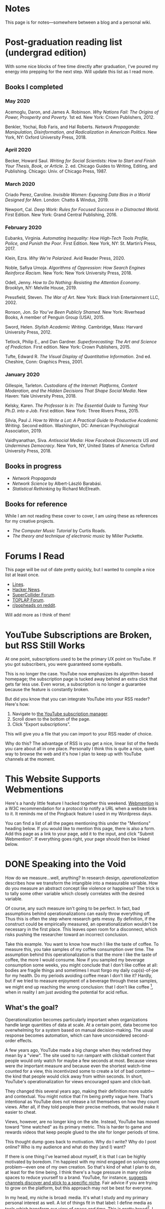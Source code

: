 # -*- eval: (org-hugo-auto-export-mode 1); -*-
#+hugo_base_dir: ../
#+hugo_section: notes
#+hugo_front_matter_format: yaml
#+STARTUP: logdone
#+PROPERTY: header-args:R :session *R* :exports both :colnames yes :eval never-export :results value

* Notes
	:PROPERTIES:
	:EXPORT_FILE_NAME: _index
	:END:
This page is for notes---somewhere between a blog and a personal wiki.
* Post-graduation reading list (undergrad edition)
	:PROPERTIES:
	:EXPORT_FILE_NAME: reading-undergrad
	:EXPORT_DATE: 2020-01-20
	:END:

With some nice blocks of free time directly after graduation, I've poured my energy into prepping for the next step. Will update this list as I read more.

** Books I completed
*** May 2020
Acemoglu, Daron, and James A. Robinson. /Why Nations Fail: The Origins of Power, Prosperity and Poverty/. 1st ed. New York: Crown Publishers, 2012.

Benkler, Yochai, Rob Faris, and Hal Roberts. /Network Propaganda: Manipulation, Disinformation, and Radicalization in American Politics/. New York, NY: Oxford University Press, 2018.
*** April 2020
Becker, Howard Saul. /Writing for Social Scientists: How to Start and Finish Your Thesis, Book, or Article/. 2. ed. Chicago Guides to Writing, Editing, and Publishing. Chicago: Univ. of Chicago Press, 1987.
*** March 2020
Criado Perez, Caroline. /Invisible Women: Exposing Data Bias in a World Designed for Men/. London: Chatto & Windus, 2019.

Newport, Cal. /Deep Work: Rules for Focused Success in a Distracted World/. First Edition. New York: Grand Central Publishing, 2016.
*** February 2020
Eubanks, Virginia. /Automating Inequality: How High-Tech Tools Profile, Police, and Punish the Poor/. First Edition. New York, NY: St. Martin’s Press, 2017.

Klein, Ezra. /Why We’re Polarized/. Avid Reader Press, 2020.

Noble, Safiya Umoja. /Algorithms of Oppression: How Search Engines Reinforce Racism/. New York: New York University Press, 2018.

Odell, Jenny. /How to Do Nothing: Resisting the Attention Economy/. Brooklyn, NY: Melville House, 2019.

Pressfield, Steven. /The War of Art/. New York: Black Irish Entertainment LLC, 2002.

Ronson, Jon. /So You’ve Been Publicly Shamed/. New York: Riverhead Books, A member of Penguin Group (USA), 2015.

Sword, Helen. /Stylish Academic Writing/. Cambridge, Mass: Harvard University Press, 2012.

Tetlock, Philip E., and Dan Gardner. /Superforecasting: The Art and Science of Prediction/. First edition. New York: Crown Publishers, 2015.

Tufte, Edward R. /The Visual Display of Quantitative Information/. 2nd ed. Cheshire, Conn: Graphics Press, 2001.
*** January 2020
Gillespie, Tarleton. /Custodians of the Internet: Platforms, Content Moderation, and the Hidden Decisions That Shape Social Media/. New Haven: Yale University Press, 2018.

Kelsky, Karen. /The Professor Is in: The Essential Guide to Turning Your Ph.D. into a Job/. First edition. New York: Three Rivers Press, 2015.

Silvia, Paul J. /How to Write a Lot: A Practical Guide to Productive Academic Writing/. Second edition. Washington, DC: American Psychological Association, 2019.

Vaidhyanathan, Siva. /Antisocial Media: How Facebook Disconnects US and Undermines Democracy/. New York, NY, United States of America: Oxford University Press, 2018.
** Books in progress
+ /Network Propaganda/
+ /Network Science/ by Albert-László Barabási.
+ /Statistical Rethinking/ by Richard McElreath.
** Books for reference

While I am not reading these cover to cover, I am using these as references for my creative projects.

+ /The Computer Music Tutorial/ by Curtis Roads.
+ /The theory and technique of electronic music/ by Miller Puckette.

* Forums I Read
	:PROPERTIES:
	:EXPORT_FILE_NAME: forums-i-read-2019
	:EXPORT_DATE: 2019-08-11
	:END:

This page will be out of date pretty quickly, but I wanted to compile a nice list at least once.

+ [[https://llllllll.co/][Lines]].
+ [[https://news.ycombinator.com/][Hacker News]].
+ [[https://scsynth.org/][SuperCollider Forum]].
+ [[https://forum.toplap.org/][TOPLAP Forum]].
+ [[https://www.reddit.com/r/popheads/][r/popheads on reddit]].

Will add more as I think of them!
* YouTube Subscriptions are Broken, but RSS Still Works
	:PROPERTIES:
	:EXPORT_FILE_NAME: youtube-subscriptions-rss
	:EXPORT_DATE: 2019-06-30
	:END:
At one point, subscriptions used to be the primary UX point on YouTube. If you got subscribers, you were guaranteed some eyeballs.

This is no longer the case. YouTube now emphasizes its algorithm-based homepage; the subscription page is tucked away behind an extra click that gets far less use. Even worse, a subscription is no longer a guarantee because the feature is constantly broken.

But did you know that you can integrate YouTube into your RSS reader? Here's how: 
1. Navigate to [[https://www.youtube.com/subscription_manager][the YouTube subscription manager]].
2. Scroll down to the bottom of the page.
3. Click "Export subscriptions".

This will give you a file that you can import to your RSS reader of choice.

Why do this? The advantage of RSS is you get a nice, linear list of the feeds you care about all in one place. Personally I think this is quite a nice, quiet way to browse the web and it's how I plan to keep up with YouTube channels at the moment.
* This Website Supports Webmentions
	:PROPERTIES:
	:EXPORT_FILE_NAME: support-webmentions
	:EXPORT_DATE: 2019-06-29
	:END:

Here's a handy little feature I hacked together this weekend. [[https://www.w3.org/TR/webmention/][Webmention]] is a W3C recommendation for a protocol to notify a URL when a website links to it. It reminds me of the Pingback feature I used in my Wordpress days.

You can find a list of all the pages mentioning this under the "Mentions" heading below. If you would like to mention this page, there is also a form. Add this page as a link to your page, add it to the input, and click "Submit Webmention". If everything goes right, your page should then be linked below.
* DONE Speaking into the Void
	CLOSED: [2019-07-12 Fri 15:13]
  :PROPERTIES:
  :EXPORT_FILE_NAME: speaking-into-the-void
  :END:
How do we measure...well, anything? In research design,
/operationalization/ describes how we transform the intangible into a
measurable variable. How do you measure an abstract concept like
violence or happiness? The trick is to tally some other variable
which closely correlates with the desired variable.

Of course, any such measure isn't going to be perfect. In fact, bad
assumptions behind operationalizations can easily throw everything
off. Thus this is often the step where research gets messy. By
definition, if the construct could be empirically measured, an
operationalization wouldn't be necessary in the first place. This
leaves open room for a disconnect, which risks pushing the researcher
toward an incorrect conclusion.

Take this example. You want to know how much I like the taste of
coffee. To measure this, you take samples of my coffee consumption
over time. The assumption behind this operationalization is that the
more I like the taste of coffee, the more I would consume. Now if you
sampled my beverage consumption some weeks, you might conclude that I
don't like coffee at all: bodies are fragile things and sometimes I
must forgo my daily cup(s)-of-joe for my health. Do my periods
avoiding coffee mean I don't like it? Hardly, but if we tried to
measure enjoyment of a beverage through these samples, we might end
up reaching the wrong conclusion: that I don't like
coffee [fn:enjoyment], when in reality I am just avoiding the
potential for acid reflux.
** What's the goal?
Operationalization becomes particularly important when organizations
handle large quantities of data at scale. At a certain point, data
become too overwhelming for a system based on manual
decision-making. The usual response becomes automation, which can
have unconsidered second-order effects.

A few years ago, YouTube made a big change when they redefined
they mean by a "view". The site used to run rampant with clickbait
content that people would only watch for maybe a few seconds at
most. Because views were /the/ important measure and because even the
shortest watch-time counted for a view, this incentivized some to
create a lot of bad content---the kind that people would click away
from within seconds. In short, YouTube's operationalization for views
encouraged spam and click-bait.

They changed this several years ago, making their definition more
subtle and contextual. You might notice that I'm being pretty vague
here. That's intentional as YouTube does not release a lot themselves
on how they count views. After all, if they told people their precise
methods, that would make it easier to cheat.

Views, however, are no longer king on the site. Instead, YouTube has
moved toward "time watched" as its primary metric. This is harder to
game and rewards videos that keep people glued to the site for longer
periods of time.

This thought dump goes back to motivation. Why do I write? Why do I
post online? Who is my audience and what do they (and I) want?

If there is one thing I've learned about myself, it is that I can be
highly motivated by boredom. I'm happiest with my mind engaged on
solving some problem---even one of my own creation. So that's kind of
what I plan to do, at least for the time being. I think there's a
huge pressure in many online spaces to reduce yourself to a brand.
YouTube, for instance, [[https://creatoracademy.youtube.com/page/lesson/niche][suggests channels discover and stick to a
specific niche]]. Fair advice if you are trying to grow on the
platform, but this approach may not be best for everyone.

In my head, my niche is broad: media. It's what I study and my
primary personal interest as well. A lot of things fit in that label:
I define media as tools which transform our view of space and time.
This is pretty broad[fn:innis]. I see the overlap, but it's less
clear if anyone else would. No matter.
** Who sets the goal?
It's easy to simply chase goals without realizing it. What is the
"goal" of a place like Facebook? I'd say it's to connect with people,
but in practice I mostly just lurk and occasionally like. In effect, I
follow Facebook's designed for consumption:
open the website, scroll infinitely, and occasionally interact with
some content so they can collect information on your interests.

I think it's important to be clear, honest, and intentional to ourselves about what we want out of a platform. Otherwise, we tend to drift toward the default behavior. And that behavior is rarely in our best interest.

[fn:enjoyment] You could make the counterargument here that enjoyment includes the entire experience of consumption. In this case, it would include the potential for acid reflux, which is enough to sour the entire experience. This is a fair point.

[fn:innis] And this is also clearly inspired by Harold Innis.
* Waiting for Upstream
  :PROPERTIES:
  :EXPORT_FILE_NAME: waiting-for-upstream
  :EXPORT_DATE: 2019-06-20
  :END:
This is a post about this website. It's also a small reflection on software development. Enjoy.

---

This website has always relied on JavaScript in some way. At the moment, very little runs on the site itself outside specialty pages, but JavaScript always been central to the build process. Gulp, grunt, just plain npm---I think I've tried all of them at some point.
But as of this note, JavaScript is no longer a part of the build process. Here is how I did it.

Software with a large community of contributors brings further advantages. I obviously was not the only person using JavaScript for my minification workflow. On the Hugo repository, the [[https://github.com/gohugoio/hugo/issues/1251]["Support for minification of generated HTML files"]] issue was first started in 2015, around the same time I switched to Hugo. It was implemented in 2018 after a pretty extensive discussion. I should emphasize that I played absolutely no part in this process. I had a need shared with some others and I got to completely ride free off of their upstream contributions to the software I use. Others also wrote up the documentation that alerted me to this feature in the first place.

This is why popular software brings several advantages beyond their feature set. With a dedicated community, you get expanded documentation and more spaces to find help without any additional effort on your part. Your unusual workflow or edge-cases are more likely to be shared with someone else.

Software should not be evaluated on popularity alone; however, I do think it should be a factor. After all, it would seem quite the waste to throw out the fruits of popular collaboration.
* TODO Software on Patreon

- https://www.patreon.com/evanyou
- 
* A Fast from Electron: Streaming Music through MPD
  :PROPERTIES:
  :EXPORT_FILE_NAME: electron-fast
  :EXPORT_DATE: 2019-06-13
  :END:
Enough has been written on Electron's shortfalls that I feel no need to add my own gripes. Generally, I try to avoid it as much as possible. I'm sure the Discord desktop client is nice, but it also works just fine in my web browser. Slack? Okay, but you're only allowed on the work computer!

Despite my hesitations, one Electron app has constantly followed me around for years: the unofficial Google Play Music desktop player. Before you ask, no, I don't use Spotify. I do think it's the better-designed service, but GPM has a good family plan though and it comes with YouTube Red, which is a nice bonus.

Because of this setup, I basically have had a Chromium browser open on my computer at all times just to play music. What's the point of having 20 GB of RAM if I'm not trying to minimize its use at all times?

Here's what I'm using now instead:
- [[https://github.com/gmusicproxy/gmusicproxy][gmusicproxy]]
- [[https://www.musicpd.org/][Music Player Daemon (MPD)]]
- [[https://github.com/MusicPlayerDaemon/mpdscribble][mpdscribble]]
- [[https://rybczak.net/ncmpcpp/][NCurses Music Player Client (Plus Plus)]]

The only real pain point in my workflow is searching for new albums which are not already in my playlists. I might write a simple program for that at some point.

Bonus: my scrobbles now cache if there is ever a connectivity issue.
* Principles for Creative Work
  :PROPERTIES:
  :EXPORT_FILE_NAME: creative-work-principles
  :EXPORT_DATE: 2019-06-06
  :END:

A lot of these ideas aren't original. In fact, many are borrowed from
processes in software development and team management I have learned
while a college student. I am writing them down here as a bit of a
self-reminder. This note isn't perfect, but....
** Perfection is a fantasy

Don't fall for it.

The idea of perfection comes the imagination: an unrealistic,
idealized version of ourselves with no basis in reality.  Most of the
time, "good enough" is good enough. The goal should never be
perfection.  Rather, ask what you are trying to convey? How do you
want people to feel? What do you want them to know? If you can say
you've put to form what you want the audience to experience, you have
succeeded.

Otherwise...

** Build quickly and fail cheaply.

I wrote this up as one principle because I think they are necessarily
linked to each other.  As a recovering perfectionist, I remain
astutely aware of failure. It's inevitable in nearly any project. The
best way to manage it is to incorporate it into the process. Create
opportunities to flesh out ideas and prototypes to avoid racking up
higher costs later on.

** Reduce workflow friction.

How much time are you actually working and how much time do you spend
on paperwork? This isn't to say documentation is useless.
Coordination and teamwork often are exactly the bottlenecks which need
to be eliminated.

** It's easiest after you start.

I did summer swim team for many years. In May and early June, getting
into the water was a real drudge. The air wasn't quite warm enough for
it to feel refreshing and the water hadn't warmed up enough from its
chilly tapwater origins. The thing is, you could spend forever building
everything up, waiting at the side of the pool. Trying to amp yourself
up. It gets you nowhere. The only way to get through it is to get started.
It sucks, but you get better at managing it.
* Cartograms of the 2018 U.S. House Vote
  :PROPERTIES:
  :EXPORT_FILE_NAME: 2018-house-cartograms
  :EXPORT_DATE: 2018-11-16
  :END:

The divide between urban and rural voters has become an [[https://www.washingtonpost.com/graphics/politics/2016-election/urban-rural-vote-swing/][increasingly
observable]] pattern in U.S. elections.  Many Democratic voters pack
into areas with higher population densities. Choropleth maps—where
regions are shaded by a variable—often hide this reality because
geographic area has little to do with the vote count.

Area cartograms can address this issue by distorting the geography
to match the population. Furthermore, cartograms on different
variables can present some insights. Below are three different
maps of the 2018 midterm U.S. House election results by populations:
total population, population of Democratic voters, and population of
GOP voters.

#+BEGIN_EXPORT html
<script src="//cdnjs.cloudflare.com/ajax/libs/d3/4.11.0/d3.min.js"></script>

<script src="https://unpkg.com/cartogram-chart@1.0.6/dist/cartogram-chart.min.js"></script>

<!-- htmlmin:ignore -->
<div id="world">
  <!-- This will contain the map.-->
</div>
<!-- htmlmin:ignore -->

<select name="pop">
  <option value="HC01_EST_VC01" selected="selected">Population</option>
  <option value="Dem.Votes">Democrats</option>
  <option value="GOP.Votes">Republicans</option>
</select>

<script>
var cart;
d3.json('/images/test.json', function (error, world) {
        if (error) throw error;
        const colorScale = d3.scaleOrdinal(["#F8766D", "#619CFF", "#CCCCCC"]);
        cart = Cartogram()
            .topoJson(world)
            .topoObjectName('states')
            .projection(d3.geoAlbers())
            .iterations(12)
            .value(function (obj) {
                return obj.properties["HC01_EST_VC01"] + 1000;
            })
            .color(({ properties: { Party } }) => colorScale(Party))
            .label(({ properties: p }) => `${p.STUSAB}${p.CD115FP} (${p.Party})`)
            .valFormatter(d3.format(".3s"))
            .width("100%")
            .height(500)
            (document.getElementById('world'));
});
document.addEventListener('DOMContentLoaded',function() {
    document.querySelector('select[name="pop"]').onchange=changeEventHandler;
},false);
function changeEventHandler(event) {
    if(event.target.value) {
        cart.value(function (obj) { return obj.properties[event.target.value] + 1000;});
    }
}
</script>
#+END_EXPORT


** How I Made This

I processed the data in R. The House results came from a spreadsheet
maintained by [[https://docs.google.com/spreadsheets/d/1WxDaxD5az6kdOjJncmGph37z0BPNhV1fNAH_g7IkpC0/htmlview?sle=true][David Wasserman & Ally Flinn of Cook Political Report.]] I
also used a table from the [[https://www2.census.gov/geo/docs/reference/state.txt][U.S. Census]] to map the [[https://www.census.gov/geo/maps-data/data/cbf/cbf_cds.html][Congressional
District shapefiles]] to the results.

#+BEGIN_SRC R :session :colnames yes :exports both
library(maps)

all_content = readLines("https://docs.google.com/spreadsheets/d/1WxDaxD5az6kdOjJncmGph37z0BPNhV1fNAH_g7IkpC0/gviz/tq?tqx=out:csv&sheet=Sheet1")
all_content = all_content[-2]
all_content = all_content[-2]
results <- read.csv(textConnection(all_content), header = TRUE, stringsAsFactors = FALSE)
results$CD.[is.na(results$CD.)]<-0
fips <- read.csv("https://www2.census.gov/geo/docs/reference/state.txt", sep="|")
results_fips <- merge(results, fips, by.x="State", by.y="STATE_NAME")
results_fips$GEOID <- sprintf("%02d%02d", results_fips$STATE, results_fips$CD.)
tail(results_fips[,c("State", "CD.", "Party", "GEOID")])
#+END_SRC

#+RESULTS:
| State     | CD. | Party | GEOID |
|-----------+-----+-------+-------|
| Wisconsin |   4 | D     |  5504 |
| Wisconsin |   5 | R     |  5505 |
| Wisconsin |   6 | R     |  5506 |
| Wisconsin |   7 | R     |  5507 |
| Wisconsin |   8 | R     |  5508 |
| Wyoming   |   0 | R     |  5600 |

To visualize this data, I need to use my trusty [[https://www.census.gov/geo/maps-data/data/cbf/cbf_cds.html][congressional shape
files]] from the U.S. Census Bureau.

#+BEGIN_SRC R :session :results silent :var shapefile="/home/carl/Downloads/cb_2017_us_cd115_20m.shp"
library(cartogram)
library(maptools)

shape <- sf::st_read(shapefile)
shape$STATEFP =  as.numeric(shape$STATEFP)
shape_data <- merge(shape, results_fips, by="GEOID")
shape_data <- shape_data[!is.na(shape_data$State) & shape_data$State != "Alaska" & shape_data$State != "Hawaii",]
shape_data$GOP.Votes <- as.numeric(gsub(",", "", shape_data$GOP.Votes))
shape_data$Dem.Votes <- as.numeric(gsub(",", "", shape_data$Dem.Votes))
#+END_SRC

Sorry, Alaska and Hawaii. Some things are easier without you.

Creating the cartogram ended up being the tricky part. I tried a few
different libraries, but ended up finding the most success with
[[https://github.com/dreamRs/topogRam][topogRam]]. The only issue I had was getting it to work with my website.
To do this, I ended up writing the JavaScript myself and loading it
from a pre-saved JSON file.

#+BEGIN_SRC R :session :results silent :var popfile="/home/carl/Downloads/ACS_17_1YR_S0101.csv"
library(topogram)
top <- topogram(shape=shape_data, value="Dem.Votes")
hpop <- read.csv(popfile)
hpop$GEOID <- sprintf("%04d", hpop$GEO.id2)
data <- merge(shape_data, hpop, by="GEOID")
d <- data[,c("STUSAB", "CD115FP", "Party", "HC01_EST_VC01", "Dem.Votes", "GOP.Votes")]
top2 <- topogram(shape=d, value="HC01_EST_VC01")
write(top2$x$shape, "images/test.json")
#+END_SRC

That is all there is to it. The end results look a bit strange
(and a bit like Russia according to some observers), but I think
they do a good job at showing where each respective party's voters
are located.
* DONE My 2018 in Music
  CLOSED: [2018-12-21 Fri 09:18]
  :PROPERTIES:
  :EXPORT_FILE_NAME: 2018-albums
  :EXPORT_DATE: 2018-12-09
  :END:

If your social media feed is anything like mine, you probably
see a lot of posts like this toward the end of the year.

#+CAPTION: Spotify promomotional image for "Spotify Wrapped 2018".
[[file:images/spotify_unwrapped_2018_promo.jpg]]

It can be fun to see what kind of music other people like and to share
your own music tastes. It's also a great advertisement campaign for
Spotify (see their nice logo in the top left of these graphics).

The only problem for me is that I'm not a Spotify user, so when I try
to open my #2018Wrapped data, I am greeted with a very nicely packaged
empty box. Fortunately, as I wrote about in my [[/notes/2017-albums-in-2018/][last post]], I log all
of my music streaming using a free, open-source service called
ListenBrainz. I am going to use that data to create my own end-of-year
music graphic similar to the ones posted by my friends who use Spotify.

*** The Data
I'm doing this project in R for a couple of reasons. First of all, I
kind of like R. Honestly this wasn't the case a few years ago. It has
tons of great stats tools, but a lot of things are very much designed
for statisticians. 

#+BEGIN_SRC R :session
print("starts")
#+END_SRC

#+RESULTS:
| x      |
|--------|
| starts |

#+BEGIN_SRC R :session :var lb="../datasets/music-data-2018.json" :results silent
library("jsonlite")
library("tidyverse")
library("xml2")
library("RCurl")
library("scales")
library("purrrlyr")
plays <- fromJSON(lb)
#+END_SRC

I'm only interested in my activity from 2018, so I will filter
my dataset down to only the entries with a timecode in 2018.

#+BEGIN_SRC R :session :colnames no
stamp <- as.numeric(as.POSIXct("2018-01-01", format="%Y-%m-%d"))
recentPlays <- plays[plays$timestamp >= stamp, ]
recentPlays <- as_tibble(recentPlays[c("artist_name", "track_name", "release_name", "timestamp")])
nrow(recentPlays)
#+END_SRC

#+RESULTS:
: 13226

That's a lot of music! How was that listening distributed over time? 

#+BEGIN_SRC R :session :exports both :results value file :var fname="images/2018_music_week_distribution_hist.png" :colnames no
  recentPlays$date <- as.Date(as.POSIXct(recentPlays$timestamp, origin="1970-01-01"))
  plot <- ggplot(recentPlays, aes(format(recentPlays$date, "%Y-%U"))) +
      geom_bar(stat = "count") +
      labs(x = "Week", title="Tracks streamed per week.") +
      theme(axis.text.x=element_text(angle = -90, hjust = 0),
            panel.border = element_blank(),
            legend.key = element_blank(),
            panel.background = element_blank(),
            plot.background = element_rect(fill = "transparent",colour = NA)
      )
  ggsave(file=fname, plot=plot, width=7, height=4, dpi=300, bg="transparent")
  fname
#+END_SRC

#+CAPTION: Tracks streamed per week.
#+RESULTS:
[[file:images/2018_music_week_distribution_hist.png]]
**** Top Artists
We can use this data to answer some pretty easy questions. For
example, who were my top artists in 2018?

#+BEGIN_SRC R :session :colnames yes
  top_artists <-recentPlays %>%
      count(artist_name, sort=T)
  top_artists %>% head()
#+END_SRC

#+RESULTS:
| artist_name             |   n |
|-------------------------+-----|
| Charli XCX              | 870 |
| Carly Rae Jepsen        | 427 |
| Ariana Grande           | 311 |
| Kacey Musgraves         | 277 |
| Marina And The Diamonds | 223 |
| Lady Gaga               | 215 |

[[https://pitchfork.com/reviews/albums/charli-xcx-pop-2/][Critically]] [[https://music.avclub.com/carly-rae-jepsen-lands-her-romantic-80s-pop-daydream-1798184677][acclaimed]] [[https://www.thelineofbestfit.com/reviews/albums/ariana-grande-sweetener-album-review][pop]] [[https://consequenceofsound.net/2018/03/album-review-kacey-musgraves-absolutely-shines-on-golden-hour/][perfection]] [[https://www.tinymixtapes.com/music-review/sophie-oil-every-pearls-un-insides][yes]]!

**** Top Songs

I can also do something similar to find my top tracks for the year.

#+BEGIN_SRC R
  recentPlays %>%
      count(artist_name, track_name, sort=T) %>%
      head(5)
#+END_SRC

#+RESULTS:
| artist_name | track_name                                                |  n |
|-------------+-----------------------------------------------------------+----|
| SOPHIE      | Immaterial                                                | 41 |
| Charli XCX  | No Angel                                                  | 40 |
| Charli XCX  | I Got It (feat. Brooke Candy, CupcakKe and Pabllo Vittar) | 36 |
| Charli XCX  | Focus                                                     | 34 |
| Charli XCX  | Lucky                                                     | 33 |

I listen to a /lot/ of Charli XCX, so this list doesn't really have a
lot of variety (though Charli is absolutely one of the most versatile
artists in pop today). Let's filter the results to only show one song
per artist.

#+BEGIN_SRC R :session :colnames yes
  top_songs <- recentPlays %>%
      group_by(artist_name, track_name) %>%
      count(sort=T) %>%
      ungroup() %>%
      distinct(artist_name, .keep_all=T) %>%
      head(5)
#+END_SRC

#+RESULTS:
| artist_name      | track_name    |  n |
|------------------+---------------+----|
| SOPHIE           | Immaterial    | 41 |
| Charli XCX       | No Angel      | 40 |
| Troye Sivan      | My My My!     | 32 |
| Kacey Musgraves  | High Horse    | 31 |
| Carly Rae Jepsen | Party For One | 26 |

**** Top Albums

ListenBrainz also logs the release name, so it's pretty easy
to compile a list of my top albums.

#+BEGIN_SRC R :session :results value
  topAlbums <- recentPlays %>%
      group_by(artist_name, release_name) %>%
      count(sort=T)
  topAlbums %>% head()
#+END_SRC

#+CAPTION: My most-streamed albums of 2018.
#+RESULTS:
| artist_name             | release_name     |   n |
|-------------------------+------------------+-----|
| Charli XCX              | Pop 2            | 296 |
| Kacey Musgraves         | Golden Hour      | 247 |
| Carly Rae Jepsen        | Emotion (Deluxe) | 191 |
| Marina And The Diamonds | Electra Heart    | 179 |
| Charli XCX              | Number 1 Angel   | 153 |
| Ariana Grande           | Dangerous Woman  | 144 |

Let's say I just want to know which albums from the last year
I streamed.

#+BEGIN_SRC R :session
  getAlbum <- function(row) {
      mburl <- sprintf(
          'https://beta.musicbrainz.org/ws/2/release/?query=artist:%s+release:%s+AND+status:official+AND+format:"Digital%%20Media"&inc=release-group&limit=1',
          curlEscape(row$artist_name),
          curlEscape(row$release_name)
      )
      print(mburl)
      Sys.sleep(0.25)
      groupData <- read_xml(mburl)
      xml_ns_strip(groupData)
      release <- xml_find_first(groupData, '//release[@ns2:score=100]')
      xml_ns_strip(release)
      # If it is empty
      if (class(release) == "xml_missing") {
          release <- xml_new_document() %>% xml_add_child("")
      }
      # Go with the earliest release date given.
      date <- xml_text(xml_find_first(release, "//date"))
      artistId <- xml_text(xml_find_first(release, "//artist/@id"))
      df <- data.frame(date, artistId, stringsAsFactors=FALSE)
      colnames(df) <- c("date", "artistId")
      return(df)
  }
#+END_SRC

#+BEGIN_SRC R :session :results silent
  recentAlbums <- topAlbums %>% filter(n > 25) %>% by_row(..f=getAlbum, .to=".out") %>% unnest()
#+END_SRC

#+BEGIN_SRC R
recentAlbums %>%
    filter(str_detect(date, "2018")) %>%
    select(artist_name, release_name, n, date) %>%
    filter(n > 75)
#+END_SRC

#+RESULTS:
| artist_name               | release_name                    |   n |       date |
|---------------------------+---------------------------------+-----+------------|
| Kacey Musgraves           | Golden Hour                     | 247 | 2018-03-30 |
| Clarence Clarity          | THINK: PEACE                    | 119 | 2018-10-04 |
| SOPHIE                    | OIL OF EVERY PEARL'S UN-INSIDES | 119 | 2018-06-15 |
| Amnesia Scanner           | Another Life                    | 118 | 2018-09-07 |
| Troye Sivan               | Bloom                           | 118 | 2018-05-02 |
| IDLES                     | Joy as an Act of Resistance.    | 103 | 2018-08-31 |
| Ariana Grande             | Sweetener                       |  98 | 2018-08-17 |
| A.A.L (Against All Logic) | 2012 - 2017                     |  90 | 2018-02-17 |
| Let's Eat Grandma         | I'm All Ears                    |  87 | 2018-06-29 |
| Beach House               | 7                               |  86 | 2018-05-11 |
| Mitski                    | Be the Cowboy                   |  86 | 2018-08-17 |
| Mid-Air Thief             | Crumbling 무너지기              |  78 | 2018-07-31 |

**** Minutes streamed
Initially I considered a brute-force approach to this problem;
however, it does not seem a good use of resources to get the
length for every single song. Instead I'll write a function
to grab lengths for songs...

#+BEGIN_SRC R
  getLengths <- function(row) {
 song_stripped <- trimws(sub("\\(.*\\)", "", row$track_name))
 mburl <- sprintf(
           'https://beta.musicbrainz.org/ws/2/recording/?query=artist:%s+AND+recording:%s&limit=2',
           curlEscape(row$artist_name),
           curlEscape(song_stripped)
 )
 # To comply with the rate limit.
 Sys.sleep(0.5)
 albumData <- read_xml(mburl)
 xml_ns_strip(albumData)
 length <- xml_integer(xml_find_first(albumData, "//length"))
 return(length)
   }
#+END_SRC

...and sample 250 of my streams. 

#+BEGIN_SRC R :results silent
set.seed(425368203)
len_sample <- recentPlays %>% sample_n(250) %>% by_row(..f=getLengths, .to="length") %>% unnest()
#+END_SRC

This gives me a reasonable mean length.

#+BEGIN_SRC R
mean_len <- len_sample %>% dplyr::summarize(Mean=mean(length, na.rm=T))
#+END_SRC

#+RESULTS:
|             Mean |
|------------------|
| 240542.148760331 |

#+BEGIN_SRC R :exports none
lens <- lengths[!is.na(lengths)]
ggplot() + aes(lens) + geom_histogram(binwidth=60000)
#+END_SRC

Which I can use to estimate the total for the population.

#+BEGIN_SRC R
mins <- nrow(recentPlays) * mean(as.numeric(mean_len)) / 60000
#+END_SRC

#+RESULTS:
|                x |
|------------------|
| 50698.9453704167 |

**** Top Genre
Observation: the top quartile of artists make up the vast
majority of my streams this year.

#+BEGIN_SRC R
  top_artist_ids <- recentAlbums %>%
      group_by(artistId) %>%
      filter(!is.na(artistId)) %>%
      summarize(Sum=sum(n)) %>%
      arrange(desc(Sum))
  top_artist_ids %>%
      summarize(sum(Sum))
#+END_SRC

#+RESULTS:
| sum(Sum) |
|----------|
|     6985 |


Conslution: This is a good time to use a sample again.

#+BEGIN_SRC R
  fetchGenres <- function(row) {
      mburl <- sprintf(
          "https://beta.musicbrainz.org/ws/2/artist/%s?inc=genres",
          row$artistId
      )
      print(mburl)
      Sys.sleep(0.25)
      groupData <- read_xml(mburl)
      xml_ns_strip(groupData)
      genres <- xml_text(xml_find_all(groupData, "//genre/name"))
      return(genres)
  }
#+END_SRC

#+BEGIN_SRC R :results silent
  top_artist_ids <- top_artist_ids %>%
      by_row(..f=fetchGenres, .to="Genres") %>%
      unnest()
#+END_SRC

#+BEGIN_SRC R
  topGenres <- top_artist_ids %>%
      group_by(Genres) %>%
      summarize(Sum=sum(Sum)) %>%
      arrange(desc(Sum))
  topGenres %>% head()
#+END_SRC

#+RESULTS:
| Genres     |  Sum |
|------------+------|
| pop        | 2535 |
| electropop | 1958 |
| dance-pop  | 1712 |
| electronic | 1411 |
| pop rock   | 1145 |
| synth-pop  |  741 |

** Creating the graphic

#+BEGIN_SRC R :session :exports both :results value file :var fname="images/2018wrapped.png" :colnames no
  library("ggpubr")
  library("png")
  library("raster")

  myTheme <- ttheme(colnames.style = colnames_style(color = "white",
                                                    fill = "#8cc257",
                                                    linewidth=0),
                    tbody.style = tbody_style(color = "white", linewidth=0,
                                              fill = "#8cc257"))

  bgTheme <- theme(
      plot.background =
          element_rect(fill = "#8cc257", color="#8cc257"),
      panel.border = element_blank(),
      )

  top_artist_names <- top_artists$artist_name %>%
      head()
  artistTable <- ggtexttable(top_artist_names, rows = NULL,
                             theme = myTheme, cols=c("Top Artists")) + bgTheme
  trackTable <- ggtexttable(top_songs$track_name, rows = NULL,
                            theme = myTheme, cols=c("Top Songs")) + bgTheme
  minutes <- as_ggplot(text_grob(
      paste("Minutes Listened",
            toString(round(mins)),
            "",
            "Top Genre",
            toString(topGenres[1,1]),
            sep="\n"),
      color="white")) + bgTheme
  img <- readPNG("images/albums.png")
  im_A <- ggplot() +
      background_image(img[1:250, 1:250, 1:3]) +
      theme(
          plot.margin = margin(t=.5, l=.5, r=.5, b=.5, unit = "cm"),
      ) + bgTheme
  p <- ggarrange(im_A, artistTable, minutes, trackTable, ncol=2, nrow=2) 
  ggsave(file=fname, plot=p, width=4.5, height=4.5, dpi=300)
  fname
#+END_SRC

#+RESULTS:
[[file:images/2018wrapped.png]]

* DONE Albums from 2017 I'm Still Listening to in 2018
  CLOSED: [2018-12-08 Sat 10:02]
  :PROPERTIES:
  :EXPORT_FILE_NAME: 2017-albums-in-2018
  :EXPORT_HUGO_CUSTOM_FRONT_MATTER: :image "albums.png"
  :END:

I listen to a /lot/ of music. While I will listen to some albums a
few times and move on, some stay with me. This post quantifies the
albums from 2017 that stayed in my life in 2018.

# more

Each December, I compile [[https://gist.github.com/CarlColglazier/913963cc7197fb7a024d736c96545439][a list]] of my favorite recent albums from the
past year. People really enjoy reading lists, so pretty much every
music publication also releases a end-of-year list around the same
time [fn:aoty].

As fun as it is to parse through yearly lists, liking an album is no
guarantee of future streams. Sometimes there are albums like Sufjan
Steven's /Carrie & Lowell/ which, although exceptional, are do not
exactly make the best background music for homework. Other times
I might really en joy an album on repeat for a period of time, but
I eventually move on the something else. I might get a nice feeling
of nostalgia looking back at the record and how I now associate it
with that time period, but there would be no way to replicate that
initial infatuation.

In the streaming era, my music library is sometimes a bit like a
midnight refrigerator run: there's always plenty inside, but at the
moment I might just be looking for something quick and easy. Thus this
list is probably best described as my musical comfort food. There are
the albums from 2017 I had on repeat in my head and in my ears
throughout 2018.

#+BEGIN_SRC R :session
  recentAlbums %>%
    filter(str_detect(date, "2017")) %>%
    select(artist_name, release_name, n) %>%
    head(19)
#+END_SRC

#+RESULTS:
| artist_name      | release_name         |   n |
|------------------+----------------------+-----|
| Charli XCX       | Pop 2                | 296 |
| Charli XCX       | Number 1 Angel       | 153 |
| GFOTY            | GFOTYBUCKS           | 144 |
| Lorde            | Melodrama            | 144 |
| Carly Rae Jepsen | EMOTION SIDE B       |  86 |
| Coma Cinema      | Loss Memory          |  85 |
| Rina Sawayama    | RINA                 |  85 |
| Paramore         | After Laughter       |  84 |
| Alex Cameron     | Forced Witness       |  77 |
| Baths            | Romaplasm            |  72 |
| Phoebe Bridgers  | Stranger in the Alps |  61 |
| Elliott Smith    | Either/Or            |  58 |
| Vince Staples    | Big Fish Theory      |  57 |
| BROCKHAMPTON     | SATURATION III       |  46 |
| Richard Dawson   | Peasant              |  41 |
| Sufjan Stevens   | Carrie & Lowell Live |  41 |
| King Krule       | The OOZ              |  37 |
| LCD Soundsystem  | american dream       |  37 |
| Arca             | Arca                 |  36 |
| Carly Rae Jepsen | EMOTION Side B       |  31 |

[fn:error]

** Method                                                          :noexport:
*** Learning about each track

Great, so this is everything from the year, but I want to limit the
results to just albums from 2017. Unfortunately ListenBrainz does not
include a lot of metadata. We need [[https://musicbrainz.org/][MusicBrainz]] to help with this.
It's a huge database with just about every song, recording, and
album imaginable. Plus it has an API, so it's ideal for getting
information about each track.


Let's see this function in action.

#+BEGIN_SRC R :session :colnames no
getAlbums("Charli XCX", "Vroom Vroom")
#+END_SRC

#+RESULTS:
: d4cc6eea-bf86-4c79-a5d9-2da07df19e0e

This result is exactly what we'd expect: it gives a unique string for
each release group in the MusicBrainz archive.

I'm going to take a shortcut here. I don't want to query every single
song I've ever heard. Since my end goal is to compile a list of albums
sorted by the number of songs played, it is safe to assume that albums
where I have only streamed two or three songs will not make that list.
To verify this, let's graph the distribution.

#+BEGIN_SRC R :session :exports both :results value file :var fname="images/playcounts.png" :colnames no
  library("plyr")
  playCounts <- count(recentPlays, c("artist_name", "track_name"))
  playCounts <- playCounts[order(playCounts$freq, decreasing=T), ]
  p <- ggplot(data=playCounts, aes(playCounts$freq)) + geom_histogram(binwidth=1) +
 scale_y_sqrt() +
 theme(panel.border = element_blank(),
             legend.key = element_blank(),
             panel.background = element_blank(),
             plot.background = element_rect(fill = "transparent",colour = NA))
  ggsave(file=fname, plot=p, width=7, height=4, dpi=300, bg="transparent")
  fname
#+END_SRC

#+RESULTS:
[[file:images/playcounts.png]]



As it turns out, I only listened to a majority of these songs only one
time. Taking out songs with fewer than three plays removes a bulk of
the songs from the log while likely keeping everything interesting.
Remember, I'm trying to end up with a list of albums. Since I
generally listen to complete albums, we can assume that each track on
any album which would make the list would have at least two plays.

#+BEGIN_SRC R :session 
mostFreqPlays <- playCounts[playCounts$freq > 2, ]
nrow(mostFreqPlays)
#+END_SRC

#+RESULTS:
|    x |
|------|
| 1156 |

# Note "Whole New World / Pretend World" is having an issue with that
# slash.  There may be other issues with fetching data as well. This
# means the rankings of albums and the exact counts should be taken
# with a grain of salt.

Now grab the release groups (albums) for each track from MusicBrainz.

#+BEGIN_SRC R :session :results silent
groups <- apply(mostFreqPlays, 1, function(x) getAlbums(x["artist_name"], x["track_name"]))
#+END_SRC

Get only the release groups with more than fifteen streams.

#+BEGIN_SRC R :session :colnames no
  library(tidyverse)

  mostFreqPlays$groups <- groups
  unnested <- mostFreqPlays %>%
      unnest(groups) %>%
      group_by(groups) %>%
      summarize(freq = sum(freq)) %>%
      arrange(desc(freq))
  nrow(unnested[unnested$freq > 15,])
#+END_SRC

#+RESULTS:
: 121

This yields 121 albums; however, we still don't know anything about
these releases. Thankfully MusicBrainz has this information as well.

#+BEGIN_SRC R :session :results silent
  fetchGroup <- function(mbid) {
      mburl <- sprintf(
          "https://beta.musicbrainz.org/ws/2/release-group/%s?inc=artist-credits",
          mbid
      )
      Sys.sleep(0.25)
      groupData <- read_xml(mburl)
      xml_ns_strip(groupData)
      title <- xml_text(xml_find_first(groupData, "/metadata/release-group/title"))
      date <- as.Date(xml_text(xml_find_first(groupData, "/metadata/release-group/first-release-date")), "%Y-%m-%d")
      artist <- xml_text(xml_find_first(groupData, "/metadata/release-group/artist-credit/name-credit/artist/name"))
      artistId <- xml_text(xml_find_first(groupData, "/metadata/release-group/artist-credit/name-credit/artist/@id"))
      #return(list("title" = title, "date" = date, "artist"=artist, "artistId"=artistId))
      df <- data.frame(title, date, artist, artistId)
      colnames(df) <- c("title", "date", "artist", "artistId")
      return(df)
  }
#+END_SRC

Fetch metadata for each release.

#+BEGIN_SRC R :session :results silent
  mostGroups <- unnested[unnested$freq > 15,]
  meta <- lapply(mostGroups$groups, fetchGroup)
  #as_tibble(do.call(rbind, meta))
  #
  mostGroups <- bind_cols(mostGroups, as_tibble(do.call(rbind, meta)))

  albums <- mostGroups[!is.na(mostGroups$date) & mostGroups$date >= as.Date('2017-01-01') & mostGroups$date < as.Date('2018-01-01'),]
  aTable <- albums[,c("title", "freq", "artist")]
#+END_SRC

We'll save this list for the rest of the post.

The last step I'll perform is creating the thumbnail collage
for this post.

#+BEGIN_SRC R :session :results silent
  library(magick)
  getArt <- function(group) {
      arturl <- sprintf(
          "https://coverartarchive.org/release-group/%s/front-250.jpg",
          group
      )
      return(arturl)
  }
  as <- aTable[order(aTable$freq, decreasing=T), ]
  r1 <- image_append(image_scale(image_read(getArt(rev(albums$groups)[1:4])), "250x250"))
  r2 <- image_append(image_scale(image_read(getArt(rev(albums$groups)[5:8])), "250x250"))
  r3 <- image_append(image_scale(image_read(getArt(rev(albums$groups)[c(9, 10, 12, 14)])), "250x250"))
  image_write(image_append(c(r1, r2, r3), stack=TRUE), "images/albums.png", format="png")
#+END_SRC

** The Albums

Now I'll say a few words about some of the albums on this list.

[[file:images/albums.png]]

*** Charli XCX - /Pop 2/

The prolific UK-based singer-songwriter has released a 
masterpiece. Featuring production from the likes of A.G. Cook
and SOPHIE, /Pop 2/ is a celebration of future-facing pop
music with catchy hooks and hyper-glossy production.

*** Lorde - /Melodrama/

I was completely blown away by this on my first listen.  Jack Antonoff
joined Lorde as executive producer and together they crafted a record
full of unexpected hooks and sleek arrangements. The fact that this
album is even being compared to Kate Bush's /Hounds of Love/ is a
testament to the songwriting chops of the young singer-songwriter.

*** Charli XCX - /Number 1 Angel/

Honestly I really wish that XCX3 got released last year as planned,
but these two mixtapes are possibly the greatest consolation prize
possible. PC Music-era Charli XCX just plain works. Perhaps the
most impressive accomplishment in these mixtapes is her ability
to feature so many other artists while at the same time not
being overshadowed in the slightest.

*** Rina Sawayama - /RINA/

I love the sound and aesthetic of pop music from the late 90's and
early 2000's. It's hard for me to describe, but there's just a level
of confidence to it that is difficult to reproduce. While Rina
Sawayama by no means tries to replicate the sound, she channels
it perfectly in this Clarence Clarity-produced EP.

*** Paramore - /After Laughter/

Does Hayley Williams have one of the best voices in today's music
industry? Yes. Does Paramore keep getting better and better over time?
Also yes.

*** Coma Cinema - /Loss Memory/

This was late release (early December) and it did not receive very
much attention from the music press. Nonetheless, I found it to be
a very enjoyable winter album with a raw yet removed approach to
its emotional subject matter.

*** Alex Cameron - /Forced Witness/

Heartland synthpop drenched in irony and social commentary. Cameron 
is simultaneously hilarious and thought-provoking.

*** Baths - /Romaplasm/

Bubbly production and chippy songwriting. It's a concept album.
I still don't quite get the concept, but that's okay.

*** Phoebe Bridgers - /Stranger in the Alps/

I didn't really get into this release until late this year.
Wow, there are some good songs in here! Another great winter
album with a lot of sad subjects, but also some intimate
and emotional arrangements.


[fn:aoty] AOTY publishes an aggregate of over a hundred end-of-year lists annually.
Read their 2017 list [[https://www.albumoftheyear.org/list/summary/2017/][here]].

[fn:error] Some albums which were remastered and released digitally in
2017 appear on this list.

* Using Org-mode and Babel with Hugo
  :PROPERTIES:
  :EXPORT_FILE_NAME: org-mode-babel-hugo
  :EXPORT_DATE: 2017-04-25
  :END:
I have been a consistent user of Org-mode for a couple of years. I
like it for a few reasons. It is very versatile; I can use it for
everything from class notes to papers to writing documentation. It
is very extendable; it can perform almost every operation I need
in a text program. Most importantly it saves time.

My main attraction to using Org-mode with Hugo is to pursue a
form of literate programming. [[http://orgmode.org/worg/org-contrib/babel/][Babel]] provides an excellent tool
for literate programming such that both the source code
and output can be included in the same document.

I use this technique frequently to dynamically generate adaptable
reports. I can write both the code and my write-up inside Org-mode
and any changes are automatically reflected in the next export.

For this reason, I was excited to hear that Hugo added support for
Org mode in [[https://github.com/spf13/hugo/releases/tag/v0.19][v0.19]]. The native go parser, [[https://github.com/chaseadamsio/goorgeous][goorgeous]], does not support
every part of the Org-mode syntax at the moment, but it is certainly
good enough to work with for now.

** Getting Started

Hugo can generate Org-mode files in the same way it creates markdown
files

#+BEGIN_SRC sh :results output :exports both :session
cd ../../
rm content/notes/post.org
hugo new notes/post.org
#+END_SRC

#+RESULTS:
: /home/carl/programs/web/carlcolglazier.com/content/notes/post.org created


The contents of the file will look like the following:

#+BEGIN_SRC yaml
---
date: 2017-04-25T14:47:30-04:00
draft: true
title: post
---
#+END_SRC

This front matter is formatted using YAML. Currently Org-mode is not
supported as a ~metaDataFormat~, so we will not be able to have hugo
create an Org-mode header by defualt; however, everything still works
if we create the header manually.

** Examples

First I created a simple "Hello, World" program written in C inside
an Org-mode source block.

#+HEADER: :exports both :results output :cache yes
#+BEGIN_SRC C 
  #include <stdlib.h>
  #include <stdio.h>

  int main() {
    printf("Hello, World!\n");
    return 0;
  }
#+END_SRC

#+RESULTS[89f50bc6df96e44b1fd5800817c76a086b3c7a87]:
: Hello, World!

I then ran the program in Babel, producing the above result.
* Plotting the 2018 U.S. House Midterm Results in Python with Cartopy
  :PROPERTIES:
  :EXPORT_FILE_NAME: plotting-2018-house-midterms-cartopy
  :EXPORT_DATE: 2018-11-10
  :EXPORT_HUGO_CUSTOM_FRONT_MATTER: :image "116th-congress.png"
  :END:

On Tuesday, the United States elected its representatives for the next
session of House of Representatives.  Some of the races are still too
close to call, but that doesn't mean it's too early to start plotting!

I decided to give the map a go since I haven't seen many examples
of how to create election maps in Python. I used pandas,
matplotlib, and Cartopy for everything from downloading the data
to creating the map.

#+BEGIN_SRC python :session :results silent
import pandas as pd
import numpy as np
import matplotlib.pyplot as plt
import matplotlib.gridspec as gridspec
import cartopy.crs as ccrs
from cartopy.io import shapereader
from cartopy.feature import ShapelyFeature
#+END_SRC

I pulled the House results from a spreadsheet maintained by [[https://docs.google.com/spreadsheets/d/1WxDaxD5az6kdOjJncmGph37z0BPNhV1fNAH_g7IkpC0/htmlview?sle=true][David
Wasserman & Ally Flinn of Cook Political Report.]] I then used a table
from the [[https://www2.census.gov/geo/docs/reference/state.txt][U.S. Census]] to map the [[https://www.census.gov/geo/maps-data/data/cbf/cbf_cds.html][Congressional District shapefiles]] to
the results.

#+BEGIN_SRC python :session :results silent
  # Download election results data.
  house = pd.read_csv(
      "https://docs.google.com/spreadsheets/d/1WxDaxD5az6kdOjJncmGph37z0BPNhV1fNAH_g7IkpC0/gviz/tq?tqx=out:csv&sheet=Sheet1",
      skiprows=[1,2],
      dtype='S'
  )
  # Download table mapping state names to FIPS state codes.
  fips = pd.read_csv(
      "https://www2.census.gov/geo/docs/reference/state.txt",
      sep='|',
      dtype='S'
  )
  fips_dict = fips.set_index('STATE_NAME').to_dict('index')
  house["FIPS"] = [fips_dict[x]["STATE"] for x in house["State"]]
#+END_SRC

To ensure consistent results I can test, I created a small function to
map the winning party to the Federal Information Processing Standards
(FIPS) state codes and district numbers.

#+BEGIN_SRC python :session :results silent
  def winner(fips, dist):
      try:
          if dist != "00":
              dist = str(int(dist))
          else:
              return house[(house["FIPS"] == fips)]["Party"].values[0]
          return house[(house["FIPS"] == fips) & (house["CD#"] == dist)]["Party"].values[0]
      except:
          return None
#+END_SRC

With all the pieces in place, I created the map.

#+BEGIN_SRC python :session :var filename="images/116th-congress.png" shapes="/home/carl/Downloads/cb_2017_us_cd115_20m" :results file :exports both
  reader = shapereader.Reader(shapes)
  shapes = [ShapelyFeature(x, ccrs.PlateCarree()) for x in reader.geometries()]
  recs = list(reader.records())
  fig, ax = plt.subplots(figsize=(20, 15))
  projection = ccrs.AlbersEqualArea(central_longitude=-100)
  ax = plt.subplot(111)
  ax.set_visible(False)
  # Continental United States
  ax1 = fig.add_axes([-.05, -.05, 1.2, 1.2], projection=projection)
  ax1.set_extent([-125, -66.5, 20, 50])
  # Hawaii
  axhi = fig.add_axes([0.25, .1, 0.15, 0.15], projection=projection)
  axhi.set_extent([-155, -165, 20, 15])
  # Alaska
  axak = fig.add_axes([0.1, 0.1, 0.2, 0.2], projection=projection)
  axak.set_extent([-185, -130, 70, 50])
  # Get rid of anything extra: boxes, backgrounds, etc.
  plt.box(False)
  for subplot in [ax1, axak, axhi]:
      subplot.background_patch.set_visible(False)
      subplot.outline_patch.set_visible(False)

  fig.patch.set_visible(False)
  plt.axis('off')
  # Draw the shapes  
  for i, shape in enumerate(shapes):
      win = winner(recs[i].attributes["STATEFP"], recs[i].attributes["CD115FP"])
      if win is "R":
          color = "#F8766D"
      elif win is "D":
          color = "#619CFF"
      else:
          color = "#CCCCCC"
      if recs[i].attributes["STATEFP"] == '02':
          a = axak
      elif recs[i].attributes["STATEFP"] == '15':
          a = axhi
      else:
          a = ax1
      a.add_feature(shape, color=color, linewidth=.25, edgecolor='w')

  plt.savefig(filename)
  plt.clf()
  filename
#+END_SRC

#+CAPTION: The final graphic.
#+RESULTS:
[[file:images/116th-congress.png]]

Maps like these are a bit deceptive because the area maps to land
area, not population. I probably wouldn't use this graphic to
represent the election results, but it was still a fun activity and
shows how to get started with mainstream Python graphic tools.

-----

I updated this post to show the results as of December 5, 2018.
* 2015 Goals
	:PROPERTIES:
	:EXPORT_FILE_NAME: goals
	:EXPORT_DATE: 2015-11-01
	:END:
The following page contains information regarding some of the aspirations which
I am working to attain.
** Long-term
*Studies* - As an undergraduate student at North Carolina State
University, I am reading in the fields of computer science and
communication. Since both of these studies tend to go in depth on
their own specifics, I am also augmenting these studies with a
personal investment in the classical liberal arts.

*Literature* - I am very slowly making a dent in the world's
extensive body of literature. Let me know if there is a great work I
have yet to read!


*Listening* - Just as with my immersion into literature, I am taking a
breadth-based approach to my music listening. I listen to an average
of five to ten new albums a week from a variety of genres and
traditions.

*Music* - Of course, I do not spend all of my time simply absorbing
the works of others; I also enjoy creating new things in response to
what I see around me.  Perhaps my favorite creative outlet is music. I
am a classically trained pianist and have recently begun to work on
learning the mandolin as well.

*Productivity* - Speaking of time, I have come to realize that I have
a plethora of interests and only so much time with which to pursue
them. As such, I take a number of measures in order to try to increase
my productivity as much as possible. I have written about some of
these techniques on this page and in other places on this website.

#+BEGIN_QUOTE
*There is a tide in the affairs of men.*

*Which, taken at the flood, leads on to fortune;*

*Omitted, all the voyage of their life*

*Is bound in shallows and in miseries.*

---Brutus, *Julius Caesar* Act 4, Scene 3
#+END_QUOTE

** Daily
Habits make up a large basis of who we are. As a consequence, I use
daily habits extensively in order to keep up with my long-term goals
over time.

*Flashcards* - Using an open-source spaced repetition software called
Anki, I spend about a half-hour a day improving on a vast variety of
knowledge in subjects such as literature, art history, classical
music, language, and just about anything else I deem worth
memorizing. I have also begun to use Anki as an aid in my studies,
creating flash cards for practice problems and other class
knowledge. This has the distinct advantage of allowing the computer to
determine when I need to review a subject, making brushing up for
exams later in the semester much more manageable. I would recommend
Anki or a similar spaced repetition software to anyone who would
attempt to improve their knowledge and memory.


*Calendar/To-do Lists* - Without my calendar and to-do lists, I would
have no ability to keep up with all of the tasks I must complete
throughout the day. I currently use Google Calendar in combination
with Google Tasks to keep track of everything I have to do at a given
time or day.
* An Ode to the Humble Pen
	:PROPERTIES:
	:EXPORT_FILE_NAME: an-ode-to-the-humble-pen
	:EXPORT_DATE: 2015-12-07
	:END:
/After Wendell Berry/

Ever since this summer, I have made it a personal project of mine to
improve my cursive shorthand, a skill which is seemingly diminishing
in Western society.  After going through two disposable pens in half
as many months this semester, I eventually decided to succumb to a
year-long interest and become the overzealous owner of a fountain pen.

To contrast with my previous post on how much I am relying on
computers in my studies, I would like to spend this next post praising
the humble pen:

1. It is quite challenging to be distracted by one's own notes.
2. The pen can handle just about any layout imaginable; no special
   software necessary!
3. Writing in a pen forces you to only transcribe what is important,
   possibly leading to better notes.
* My Goals for the Fall Semester (2018)
	:PROPERTIES:
	:EXPORT_FILE_NAME: goals-fall-2018
	:EXPORT_DATE: 2018-08-13
	:END:
This fall semester, I want to...

Be a *good student* not just by doing the readings, but also by
investing in the topics. Set myself up for success by allocating
enough time to do things well. Remember what is important. Focus on
the 20% that gets me 80% of the evaluation and move
on[fn:pareto]. Keep in mind that learning is more important than
grades.

Prepare for *the future*. Work on research and side projects to
refine and demonstrate my skills. Read books. Study for the GRE. Take
on challenges. Consciously develop life skills.

*Prioritize health*. Keep a consistent sleep schedule. Set exercise
goals and work toward them. Take regular breaks. Reach out.

*Focus on habits*. Use systems that work like flashcards. Emphasize
the long-term over the short-term. Maintain things that matter. Give
space and grace to slip up.

*Be authentic* with humility. Know my limits. Allow vulnerability.
Treat others unreasonably well.

[fn:pareto]: See the [[https://en.wikipedia.org/wiki/Pareto_principle][Pareto principle]].
* An Ode to Homework in a Digital Age
	:PROPERTIES:
	:EXPORT_FILE_NAME: homework_in_a_digital_age
	:EXPORT_DATE: 2015-11-30
	:END:
I am writing this post at an average speed of thirty-five miles an
hour.  I am on the bus, heading home from another busy day on
campus. I usually use this time to catch up on class reading, but
today I will use this time to catch up on class writing.

The further I get into this semester, the more amazed I am at how much
my university experience differs from that of my parents; I use
technology in just about every area of my studies. Only one of classes
that I am taking this semester has a physical textbook (this class
ironically being an introductory computer science class). Furthermore,
many of my classes use online services such as Moodle or WebAssign to
manage homework and assignments. While I am by no means receiving an
online education, I double that this experience would be possible
without the aid of the Internet.

It may be easy to complain that automatic software like WebAssign or
Moodle has flaws, but overall, I have found computer-aided grading to
be a valuable tool for learning. Having my mathematics homework in
WebAssign, for example, allows me to receive instant feedback on
homework problems before I complete the entire worksheet, something
which simply would not be possible with a human grader. I have come to
really appreciate this feedback since it is so much easier to practice
problems when you are able to easily find out if you are completely
off-course.

So I am taking these last few minutes on the bus to give thanks to
technological homework. Where would we be without you?
* Resources for Using REAPER on Linux
	:PROPERTIES:
	:EXPORT_FILE_NAME: linux-reaper-resources
	:EXPORT_DATE: 2019-03-14
	:END:
I have been a REAPER user for years and lately I've been using
the unofficial Linux release.

** Getting Started
Here are a few links to get started:

- https://wiki.cockos.com/wiki/index.php/REAPER_for_Linux
- https://bcacciaaudio.com/2018/10/16/reaper-using-linux-native-vsts/
- https://distrho.sourceforge.io/

** Running LV2 and LADSPA Plugins
The best way I have found to integrate these Linux-native formats into
my workflow has been to use [[http://kxstudio.linuxaudio.org/Applications:Carla][Carla]]. It's a program that hosts other
plugins and can be imported as a VST or VSTi (important because REAPER
does not directly support LV2 and LADSPA plugins).
* Mapping MIDI Channels to Multiple Instruments in SuperCollider
	:PROPERTIES:
	:EXPORT_FILE_NAME: midi-channels-multiple-instruments-supercollider
	:EXPORT_HUGO_ALIASES: acoustics/midi-channels-multiple-instruments-supercollider
	:EXPORT_DATE: 2017-09-23
	:END:
Being able to [[/notes/midi-instrument-control-supercollider/][control a polyphonic instrument in MIDI]] is
good, but being able to control multiple instruments is even
better. SuperCollider offers a lot of flexibility when it comes to
timbre. For my personal workflow, I like to try out a lot of different
sounds to see what best in the mix. Thus when thinking about how I
want to use the MIDI controller in connection with SuperCollider, it
makes sense to me to be able to switch between instruments fluidly.
** Finding some sounds
If you do not want to start from scratch, there are a number of excellent
resources for finding SuperCollider =SynthDef=s:

+ [[http://github.com/][GitHub]] is a service that hosts millions of software projects created
  and maintained by developers around the world. The source code for
  [[https://github.com/supercollider/supercollider][SuperCollider]] itself is hosted on GitHub in addition to [[https://github.com/search?utf8=%E2%9C%93&q=language%3ASuperCollider&type=Repositories&ref=advsearch&l=SuperCollider&l=][hundreds of
  other projects]] written in the SuperCollider language.
+ [[http://sccode.org/][SuperCollider Code]] is a community-driven website which allows users
  to post snippets of their SuperCollider code. These snippets use
  tagging, which makes it easy to search for specific timbres.  The
  website also hosts the [[http://doc.sccode.org/][SuperCollider documentation]].
+ [[https://patchstorage.com/platform/supercollider/][patchstorage]] has a few SuperCollider patches, but seems to have
  rather limited activity currently.
  
To start, I copied a few =SynthDefs=:

+ The first channel is for the simple sine wave =SynthDef=.
+ I attached the second channel to a [[http://sccode.org/1-51p][piano]] =SynthDef= which uses
  =MdaPiano=, a generator provided by [[https://github.com/supercollider/sc3-plugins][=sc3-plugins=]].
+ The third channel provides an Electric Piano timber found on
  [[http://sccode.org/1-522][sccode.org]].
+ The fourth channel is used for an [[https://github.com/patrickmcminn/beatles/blob/2f6119165f51f8d3f885aca22b332133d010d234/source/system/SynthDefs/Synth%20SynthDefs/additive.scd][organ instrument]] meant to emulate
  a classic Hammond organ.
  
I considered these sounds to be a good starting point for emulating
many classic keyboard instruments.
** Switching instruments
To allow these different timbres to be selected, I made a few changes
to the function defined in the [[https://carlcolglazier.com/notes/starting-supercollider/][previous post]]. First, I created a second array with sixteen elements to hold
the names of the different `SynthDef`s.

#+BEGIN_SRC sc
// https://gist.github.com/umbrellaprocess/973d2aa16e95bf329ee2
var keys, instruments;
keys = Array.newClear(128);

instruments = Array.newClear(16);
instruments.put(0, \sinpk);
instruments.put(1, \piano);
instruments.put(2, \rhodey_sc);
instruments.put(3, \hammond);
#+END_SRC

I then modified the =NoteOn= function such that the correct instrument
is selected based on its position in the `instruments` array.

#+BEGIN_SRC sc
~noteOnFunc = {arg val, num, chan, src;
	var node;
	node = keys.at(num);
	if (node.notNil, {
		node.release;
		keys.put(num, nil);
	});
	node = Synth(instruments.at(chan), [\freq, num.midicps, \vel, val]);
	[num, chan].postln;
	keys.put(num, node);
};
#+END_SRC


Now I could select the appropriate instrument by simply changing the MIDI
channel on my controller.
** A quick demo
Putting it all together, I created a simple track to demonstrate these
different timbers (accompanied with some mandolin):

<audio src="/audio/sc-demo.mp3" controls class="scope">
</audio>
<script type="text/javascript" src="/js/oscilloscope.min.js"></script>

---

The [[/notes/starting-supercollider/][past]] [[/notes/midi-in-supercollider/][few]] [[/notes/midi-instrument-control-supercollider/][posts]] have worked through some building blocks for using
SuperCollider as a platform for creativity. As I wrote in [[/notes/acoustics/paradox-of-creativity/]["The Paradox
of Creativity"]], I find the creative process to be best when applied to
areas that are challenging. I believe it is for this reason that I
find SuperCollider to be such an interesting platform: it provides the
pieces for expansive sonic possibilities, but it takes a bit of effort
and curiosity to make the most of it.
* Controlling Synths with MIDI in SuperCollider
	:PROPERTIES:
	:FILE_NAME: midi-instrument-control-supercollider
	:EXPORT_HUGO_ALIASES: acoustics/midi-instrument-control-supercollider
	:EXPORT_DATE: 2017-09-22
	:END:
I previously showed how to set up SuperCollider to communicate
with other programs and external hardware using MIDI. Today I
am going to use these connections to manipulate instruments.

** Controlling the tone with MIDI

In my [[/notes/starting-supercollider/][notes on setting up SuperCollider]],
I created a function that generated a simple tone.

#+BEGIN_SRC sc
g = { SinOsc.ar(440, 0, 0.1) + PinkNoise.ar(0.01) }.play;
g.free;
#+END_SRC

To give more control over the tone, we need to define the generator
using =SynthDef=. This class can be thought of as the instructions or
recipe which can be used to create =Synth= instances.

#+BEGIN_SRC sc
SynthDef.new(\sinpk, 
    { Out.ar(0, SinOsc.ar(440, 0, 0.1) + PinkNoise.ar(0.01)) }
).play;
#+END_SRC

Let us deconstruct this =SynthDef=. =\sinpk= is the name of the
=SynthDef=. It can be used when creating instances, for example by
calling =Synth.new(\sinpk)=. The definition itself contains the same
tone generator function used previously, but the output is being
explicitly sent to the first bus in =Out.ar=. =Pan2.ar= ensures
that the sound is in stereo.

Of course, we are going to want to add some parameters so that
we can modify the tone over time.

#+BEGIN_SRC sc
SynthDef.new(\sinpk, { arg freq = 440;
	Out.ar(0, Pan2.ar(SinOsc.ar(freq, 0, 0.1) + PinkNoise.ar(0.01)));
}).add;
#+END_SRC


=freq= is an argument representing the frequency of the sine wave.
Arguments are parameters which can be sent when creating a new =Synth=
and which can be modified later on. Instances of a =Synth= can be
created by calling =Synth=.

#+BEGIN_SRC sc
h = Synth(\sinpk, [\freq, 440]);
#+END_SRC

This call creates a new =Synth= node and assigns it to the variable =h=.
The frequency is being set to 440 hertz. MIDI uses incriminating integers
instead to represent notes, so we will need to convert these numbers
to frequencies using =midicps=.

#+BEGIN_SRC sc
h.set("freq", (69).midicps);
#+END_SRC

We can now use MIDI to control the note being generated by the node
stored in =h=.

#+BEGIN_SRC sc
MIDIdef.noteOn(\changefreq, {arg val, num, chan, src;
	h.set("freq", (num).midicps);
});
#+END_SRC


This attaches a new functions that responds to MIDI note presses
called =changefreq=.  The function is passed arguments representing
the velocity, note, channel, and source.  Each time a note is pressed,
the frequency will be changed to match the note.

To unattach the function and any other function that is triggered by
MIDI, run =MIDIdef.freeAll=.
** Creating an instrument
The note generator is monophonic and the note continues to play
perpetually. To make it polyphonic, we are going to do things slightly
differently. First we need a sound for SuperCollider to generate
whenever a note is pressed. We also need to make sure that the sound
stops being made when the note is released. In SuperCollider, this is
typically done by setting [[http://danielnouri.org/docs/SuperColliderHelp/ServerArchitecture/SynthDef.html][gate]] variable when the note ends.

#+BEGIN_SRC sc
SynthDef(\sinpk, { arg freq = 440, gate = 1;
    var x;
    x = SinOsc.ar(freq, 0, 0.1) + PinkNoise.ar(0.01);
    x = EnvGen.kr(Env.asr, gate, doneAction: 2) * x;
	Out.ar(0, Pan2.ar(x));
}).add;
#+END_SRC

We need a way to keep track of which notes are currently pressed.
To do this, create an array which can store the notes. Each time
a note is pressed, create a new =Synth= and add it to the position
in the array corresponding to the note. Every time a key is pressed,
release the note.

#+BEGIN_SRC sc
(
// https://gist.github.com/umbrellaprocess/973d2aa16e95bf329ee2
var keys;
keys = Array.newClear(128);

~noteOnFunc = {arg val, num, chan, src;
	var node;
	node = keys.at(num);
	if (node.notNil, {
		node.release;
		keys.put(num, nil);
	});
	node = Synth(\sinpk, [\freq, num.midicps]);
	keys.put(num, node);
};

MIDIdef.noteOn(\on, ~noteOnFunc);

~noteOffFunc = {arg val, num, chan, src;
	var node;
	node = keys.at(num);
	if (node.notNil, {
		node.release;
		keys.put(num, nil);
	});
};

MIDIdef.noteOff(\off, ~noteOffFunc);
#+END_SRC


Evaluating this block allows notes to be pressed and released
by pressing and releasing the keys.

<audio src="/audio/midi-loop.mp3" controls loop class="scope">
</audio>
<script type="text/javascript" src="/js/oscilloscope.min.js"></script>

The instrument now can be controlled over MIDI. In the next
post, I will be setting up multiple instruments which can be
selected using one of the sixteen MIDI channels.
* Making Connections: MIDI in SuperCollider
	:PROPERTIES:
	:EXPORT_FILE_NAME: midi-in-supercollider
	:EXPORT_DATE: 2017-09-19
	:EXPORT_HUGO_ALIASES: acoustics/midi-in-supercollider
	:END:
The [[https://carlcolglazier.com/notes/starting-supercollider/][previous post]] demonstrated the process of setting up SuperCollider
and generating a tone. In this next post, I will be explaining how to
set up MIDI input in SuperCollider.

[[https://en.wikipedia.org/wiki/MIDI][MIDI]] is a standard protocol that dates back to the early 1980s. It
supports up to sixteen channels and can be used to communicate pitch,
velocity, and other information important for the operation of musical
instruments. In the long term, I would like to be able to choose
different timbres by mapping them to different MIDI channels. I would
also like to be able to change parameters using [[https://www.midi.org/specifications/item/table-3-control-change-messages-data-bytes-2][control change
messages]].

First, however, I needed to set up SuperCollider to accept MIDI input.

** Enabling MIDI in SuperCollider

Start the SuperCollider server if it is not already running.

#+BEGIN_SRC sc
s.boot;
#+END_SRC

From the Catia patchbay, it is clear that the SuperCollider instance
does not currently accept MIDI input.

![](/images/jack-cadence.jpg)

We can change this by running

#+BEGIN_SRC sc
MIDIClient.init;
MIDIIn.connectAll;
#+END_SRC

On my system, this created three MIDI input ports and one output port.

![](/images/jack-cadence-sc-midi.jpg)

In this case, I was only interested in controlling the server from one
source, so I only needed one MIDI input. The [[http://doc.sccode.org/Classes/MIDIClient.html][documentation]] for
=MIDIClient= shows by default running =MIDIClient.init= "opens as many
inports as there are MIDI sources". To only have one inport, I reset
the =MIDIClient= and reinitialized it with the correct number of ports
specified.

#+BEGIN_SRC sc
MIDIClient.disposeClient;
MIDIClient.init(1, 1);
#+END_SRC

Now I had one input port and one output port.

** Getting input

[[http://doc.sccode.org/Classes/MIDIdef.htm][=MIDIdef.noteOn=]] allows us to run a function whenever a note is
pressed. To test this out, I created a simple function that prints the
associated MIDI information whenever a key is pressed.

#+BEGIN_SRC sc
MIDIdef.noteOn(\print, {arg val, num, chan, src; [src,chan, num, val].postln});
#+END_SRC

I then opened my DAW and created a simple MIDI pattern in the piano
roll.  I then configured the DAW to export any MIDI playback on that
track to the program's output. Connecting the DAW's output to
SuperCollider's printed gave the following information:

#+BEGIN_SRC 
[ 8454144, 0, 60, 127 ]
[ 8454144, 0, 63, 127 ]
[ 8454144, 0, 67, 127 ]
[ 8454144, 0, 65, 59 ]
[ 8454144, 0, 68, 59 ]
[ 8454144, 0, 72, 59 ]
#+END_SRC

This indicates that the source is identified by the integer 8454144
and that the MIDI notes were sent on the first channel (they are
indexed starting with zero).  The third number in the arrays represent
[[http://computermusicresource.com/midikeys.html][notes]] and the last number represents the velocity of the note (ranging
from zero to 127).

We can filter the notes such that the function is only called for a
certain source or channel:

#+BEGIN_SRC sc
MIDIdef.noteOn(\test4, {arg val, num, chan, src; 
    [src,chan, num, val].postln;
}, chan: 1);
#+END_SRC

Down the road, this will give us the ability to set up multiple instruments
that can be selected using the MIDI channel.

---

In this post, we have opened up SuperCollider to be able to interact
with other programs and hardware using the MIDI standard.  In the next
post, we will use this MIDI control to control the sound generated by
the server.
* The Paradox of Creativity
	:PROPERTIES:
	:EXPORT_FILE_NAME: paradox-of-creativity
	:EXPORT_HUGO_ALIASES: acoustics/paradox-of-creativity
	:EXPORT_DATE: 2017-09-15
	:END:
** Creativity is mythologized.
Many times we think of creativity like the ouroboros, an ancient
symbol of a snake eating its own tail. We think of creative people as
those who are able to come up with original ideas out of thin air and
transform these ideas into creative masterpieces. We are not quite
sure what goes on in that process, but we know that our favorite
artists, writers, and musicians have some speical ability that we
reuglar folks do not have.

Countless people can read and write proficiently, but few have ever
written a substantive written work. We tell ourselves that we just
don't have the natural talent. A psychologist might diagnose us with a
harsh case of cognitive dissonance; it is easier to believe that a
successful pursuit of creativity is beyond our grasps than to take
action to bring it within our reach.
** Creativity is intimidating.
When engaging in a creative pursuit, we are setting ourselves up for
failure. After all, creativity is a process of constant
failure. Regardless of medium, it takes a tremendous amount of
practice for us to be able to achieve a creative vision and it takes
an equal amount of studying to conceive that vision in the first
place.

> A work is never completed except by some accident such as weariness,
> satisfaction, the need to deliver, or death: for, in relation to who
> or what is making it, it can only be one stage in a series of inner
> transformations.
>
> -- Paul Valery, "Recollection", *Collected Works*, vol. 1 (1972)

Starting a creative project is not the difficult part for me. It is
not uncommon to experience a flurry of creative energy in the
beginning of a project. I have an idea or a concept that I want to
see reach its potential. Soon, however, I realize that my initial
idea was incomplete or too fuzzy to know what to do next.
** Creativity is hard work.
This summer, I worked on creating a series of folktronica songs using
primarily my mandolin and an analogue synthesizer. The synthesizer
itself was a new tool to my process and I really enjoyed exploring how
it fit into my workflow. I like the songs that I created quite a bit
and some have made it over that hump of initial creative energy;
others still need refinement, a bridge, or more time to see where they
will go.

Through this process, I think I learned a few ways to stimulate my
own creative process. I found it incredibly encouraging to engage in
my creative medium with other people. Every Tuesday evening, I and a
few friends would break out a song book and play music just for the fun
of it. While these songs did not relate directly to the music I was working
on, it helped to break the monotony of practicing on an uncomfortable chair
with dorm room acoustics. I also found our group's different musical tastes,
approaches, and interests refreshing.

I also learned a few techniques for handling the temporal aspects of
creativity. While I often worked during time I set aside specifically
for creative work, I also found it useful to carry a notebook and
a portable audio recorder around for when I came up with something
outside of that space. This helped me to deal with my biggest creative
struggle: time. Creativity demands our time--the type of time that
requires our energy.
** Creativity is worth it.
Creativity does not exist in a vacuum. No person is simply a creative
person; in contrast, we all have the ability to create, but it is not
easy. Creativity requires that we conscientiously work to improve our
craft. Creativity requires that we think big and challenge ourselves
to embrace being uncomfortable.

Instead of an ouroboros, the creative process is more like a tangled
knot of a million snakes each pulling and intertwining on each other.
It may not be as clean or pretty of an analogy, but the results show
that the effort is worthwhile.
* Simple Hugo VPS Deployment
	:PROPERTIES:
	:EXPORT_FILE_NAME: simple-hugo-vps-deployment
	:EXPORT_HUGO_ALIASES: acoustics/simple-hugo-vps-deployment
	:EXPORT_DATE: 2017-04-16
	:END:
I recently moved hosting to a virtual private server and NGINX. Since
I use git and Hugo to update my website, I wanted to be able to have
the website build simply by pushing to the server.

I had previously used Gulp and FTP for this, but I wanted a simpler
system which requires less dependencies.

To start, I set up the repository on the server. I cloned my website
code by running

#+BEGIN_SRC 
git clone git@github.com:CarlColglazier/carlcolglazier.com.git
#+END_SRC


To be able to push to the server repository from my computer, I needed
to change the way things are set up. Git does not allow pushing
directly to the current branch by default. To change this, I ran

#+BEGIN_SRC 
git config receive.denyCurrentBranch updateInstead
#+END_SRC

inside the repository to allow the current branch (master) to be
updated from an external source. Now I could push directly to the
server[fn:git].

I needed to do the following when building the website:

1. Run the =hugo= command to build the website.
2. Compile LESS files to CSS.
3. Minify the public content.

I ended up using the following npm packages to achieve these goals:

+ [[https://www.npmjs.com/package/less][less]]
+ [[https://www.npmjs.com/package/less-plugin-clean-css][less-plugin-clean-css]]
+ [[https://www.npmjs.com/package/html-minifier][html-minifier]]
+ [[https://www.npmjs.com/package/rimraf][rimraf]]

This gave me the following scripts in =package.json=:

#+BEGIN_SRC 
  ...
  "scripts": {
    "prebuild": "echo Building...",
    "build": "npm run-script prepare && hugo && npm run-script minify",
    "prepare": "./node_modules/.bin/rimraf public && npm run-scrip less",
    "less": "./node_modules/.bin/lessc --clean-css ./static/css/style.less ./static/css/style.css",
    "minify": "./node_modules/.bin/html-minifier --input-dir public --output-dir public -c html-minify.conf --file-ext html",
    "postbuild": "./node_modules/.bin/rimraf ./public/css/style.less",
    "test": "echo \"Error: no test specified\" && exit 1"
  },
  ...
#+END_SRC

For all installed =npm= packages, I chose to use local installs.

My first step in building the website is removing the previous
build. This ensures that deleted files do not stick around by
mistake. To do this, I use =rimraf=, which is supported on multiple
operating systems. I then run the command line script to process the
LESS files. After this, I run the =hugo= command to build the website
in the =public= directory. I run =html-minifier= on each of the HTML
files and finally remove the LESS file from the public-facing website.

With the build script written, I then added the following script to
=.git/hooks/post-receive=:

#+BEGIN_SRC 
sh #!/bin/sh npm run build
#+END_SRC

Now I could update my website by committing and running

#+BEGIN_SRC 
git push <remote> <branch>
#+END_SRC

I can then push directly to the repository on the server and receive
the output from =npm= on my computer while the website builds. On
average, the entire build process takes a little more than a second.

[fn:git]: Note: This requires a git version of [at least
2.3](https://stackoverflow.com/questions/32643065/git-receive-denycurrentbranch-updateinstead-fails).
* Starting SuperCollider
	:PROPERTIES:
	:EXPORT_FILE_NAME: starting-supercollider
	:EXPORT_HUGO_ALIASES: acoustics/starting-supercollider
	:EXPORT_DATE: 2017-09-18
	:END:
Over the next few posts, I will be documenting the process of creating
a software synthesis system which interfaces with hardware MIDI
devices. The goal of this project is to bring together the powerful
expressiveness of software synthesis with the intuition of hardware
interaction.

This first post describes some of the software used in the project.

** Motivation
I have a MIDI controller that I would like to bring into the mix more
(so to speak) in my music workflow. The great thing about hardware
designed to work with software on a computer is that it offers a lot
of flexibility; however, that comes with the price of requiring a bit
of effort and creativity on the software end to take full advantage of
the hardware.

When it comes to digital sound synthesis, there is perhaps no program
more powerful than [[http://supercollider.github.io/][SuperCollider]].  SuperCollider runs as a server
which can be sent commands from clients. The server is usually are
controlled using the `sclang` programming language. The program and
language are designed specifically for electroacoustics and generative
music. See the video below for an example of a project that used
SuperCollider for both of these functions.

{{< youtube Xh0mXrPRuqw >}}

The [[https://www.jstor.org/stable/42578951?seq=1][laptop as an instrument]] is a rather new concept, but the
techniques used in digital synthesis and generative music are decades
old. With this project, I aim to tap into and expand upon that legacy.

** Development Tools

{{< figure src="images/emacs-sc.jpg" title="Emacs interfacing with SuperCollider" >}}

SuperCollider has its own IDE called =scide=, but I will be working in
the Emacs development environment. Emacs is a general purpose text
editor which I use for most of my work that involves plain text.
Emacs is well suited for SuperCollider development because Emacs
itself runs with a [[https://en.wikipedia.org/wiki/Read%E2%80%93eval%E2%80%93print_loop][REPL]] (Read--eval--print loop). This encourages a
workflow of writing small chucks of code, sending them to the server
to be evaluated, and then analyzing the results.

{{< figure src="/images/jack-cadence.jpg" title="JACK server connections." >}}

SuperCollider works by interfacing with the [[http://jackaudio.org/][JACK Audio Connection
Kit]]. Like SuperCollider itself, JACK works as a server that directs
signals from many different sources. It is designed for real-time
audio applications and thus tends to have very low latency. I use a
suite of tools called [[http://kxstudio.linuxaudio.org/Applications:Cadence][Cadence]] to control and connect my JACK
applications. The figure above shows how I have wired together the
SuperCollider server with my system capture (microphone) and system
playback (speakers or headphones).  Using JACK allows SuperCollider to
interact with other audio programs such as a DAW (digital audio
workstation).

** Making Some Sounds

Now that I have all the tools needed to run SuperCollider set up,
let's start making some noise. I first needed to boot up Emacs running
the SuperCollider environment.

#+BEGIN_SRC sh
emacs -sclang
#+END_SRC

I then booted the SuperCollider server.

#+BEGIN_SRC sc
s = Server.local.boot;
#+END_SRC

=s= is a special variable that is used exclusively for the =Server=.
The other letters of the alphabet can be used as global variables.  It
is best to attach functions or any other sound generator to a variable
so that they can be stopped or modified when needed. To start, I used
a function that combined a sine oscillator with pink noise. The
arguments for the [[http://doc.sccode.org/Classes/SinOsc.html][sine oscillator]] indicate frequency, phase, and
amplitude. The argument for the =PinkNoise= generator indicates
volume.

#+BEGIN_SRC sc
g = { SinOsc.ar(440, 0, 0.1) + PinkNoise.ar(0.01) }.play;
#+END_SRC

This sound will play indefinitely until we free the function.

#+BEGIN_SRC sc
g.free;
#+END_SRC

Running and then freeing the function produces the following output:

<audio src="/audio/startingsc.mp3" controls class="scope">
</audio>
<script type="text/javascript" src="/js/oscilloscope.min.js"></script>

We now have sound being generated by SuperCollider. In the next post,
I will be setting up MIDI input.

* Studying Technology and Technology for Studying
	:PROPERTIES:
	:EXPORT_FILE_NAME: studying-technology-and-technology-for-studying
	:EXPORT_DATE: 2015-12-06
	:END:
When I was a high school student studying Latin, I always dreaded the
basic process of memorization. The way I studied then, learning
vocabulary involved creating individual flashcards by hand and
tediously going card by card trying to determine which words were my
weakest. Proper reviewing was nearly impossible because I had no way
of keeping track of that words that I had mastered. As a consequence
of what I would not consider poor studying techniques, I constantly
struggled with even basic vocabulary in each of my four years of
studies.

As I prepared to make the transition from high school to university, I
knew I had to make my studies far more organized, especially with the
heavy schedule I was to take. I am now approaching the end of my first
semester at university and looking back, I can see a lot of places in
which I have already improved and several places where I still see
room for improvement.

** what i've learned thus far

I am now paying for a few of the mistakes I made earlier in the
semester. In particular, I would like to improve my workflow to allow
time for reviewing older material throughout the semester, enabling
much more efficient long-term learning.

In order to do this, I have started to turn basically everything I
learn into flash cards. Yes, I am now fully embracing my high school
nightmare; however, these are not your traditional flashcards.

I am using a computerized system called [[https://github.com/dae/anki][Anki]] to both create and
organize flashcards on a variety of subjects.  Anki uses a learning
technique called [[https://en.wikipedia.org/wiki/Spaced_repetition][spaced repetition]] to optimize long-term
memorization. The core idea is that our brains tend to discard
information that we do not use, but if we continuously use a piece of
knowledge, it becomes much easier over time to maintain that
knowledge.

Anki is traditionally used for language-learning (I have some rather
extensive decks of both Latin and Esperanto vocabulary words), but
there are many other applications.  For example, I used Anki over the
summer to help me remember United States capital cities. I also have
decks that I am using to commit to memory various pieces of art and
classical music.

** practice makes perfect

While I have learned quite a bit in all the lectures which I have
attended, I have discovered that I learn material best by putting it
to use, either in the process of making formal essays or in the
process of solving practice problems.

As I am going back to some of the practice problems I used earlier
this semester, it has amazed me just how much material I have almost
completely forgotten over the course of only a few months.

My plan to fix this problem next semester? Flash cards for everything!

New concepts? Flashcards.

Practice problems? Flashcards.

Graded quizzes? Flashcards.

Computer-aided learning has turned an activity I previously dreaded to
my primary means of learning. Funny how that works.
* Technology and the Point of No Return.
	:PROPERTIES:
	:EXPORT_FILE_NAME: the_point_of_no_return
	:EXPORT_DATE: 2015-10-05
	:END:
At this moment I am writing using the QWERTY layout on my keyboard. My
laptop has provided me with convenient white curves on each key to
help me remember where I am and to help locate a character if I forget
where it is.

Almost every modern computer uses some variation of the QWERTY
keyboard.  The UK International keyboard, for example, is a variant of
QWERTY that uses an additional key that functions like a shift key to
support accents and other regional characters. QWERTY is even used in
China, where Roman letters are used to input a Pinyin (phonetic)
representation of a character or the root shapes of a character. While
languages can be very different, the keyboard layout generally remains
constant.

The QWERTY keyboard was designed to address a technological problem
which no longer exists in a technology that is now only rarely
used. Early commercial typewriters were plagued by mechanical problems
that would make them jam when neighboring letters were pressed at the
same time. American inventor and printer Christopher Latham Sholes is
credited with creating the modern keyboard layout in addition to the
first practical typewriter. Despite popular myth, Sholes' keyboard
layout was not designed to slow the machine down; it was only
optimized to prevent jams.

The QWERTY keyboard was the first successful layout and has since
become the only successful layout. Of course, there were others. In
1939, Dr. August Dvorak and Dr. William Dealey released the Dvorak
Simplified Keyboard, which was designed to have the most commonly used
keys on the "home row". Believing that typing speeds could be
increased by alternating hands, Dvorak placed vowels in the left
hand's home row. To reduce strain, common bigrams (two letter
combinations) were placed where they were easiest to type using the
strongest fingers.

While designed in a much more scientific manner, the Dvorak layout had
mixed results in tests at the time and was never widely
adopted. Though every major operating system supports it, Dvorak is
still rarely used.

This begs the question: if it was designed to be better and more
efficient, why was the Dvorak Keyboard Layout never adopted?

To find out, I learned the Dvorak layout earlier this year. I do not
own a typewriter, so all I had to do the change layouts was to modify
the settings on my computer and my phone. It took a lot of thinking at
first, but as I started to become half-proficient after working
diligently through a repertoire of practice words (interestingly
enough, *repertoire* is one of only five ten-letter words in the
English language that can be typed using only the top row of keys in
the QWERTY layout), I started to understand some of the challenges
facing people learning new keyboard layouts.

I have years of experience with QWERTY. I can type rather quickly with
QWERTY and my workflow with QWERTY is a familiar one. Changing
keyboard layouts meant changing just about every part of how I used a
computer. Without special configuration, my helpful trio --- cut,
copy, and paste --- were no longer close to each other. It is not
until you switch from QWERTY that you realize how much every part of
the computer was built around its use.

Even if you know Dvorak or some other layout, you would still need to
learn QWERTY if you want to work with other people; it is not
practical to expect other people to change layouts whenever you use
their systems and most manufacturers are not going to spend the extra
money to create label keyboards with rarely used layouts.

When it comes to keyboards, it seems that the technology has reached a
point of no return. A layout designed for a separate technology, the
typewriter, is now the dominant layout on a new technology, the
computer. Even if new computer layouts are developed, it is unlikely
that they will become adopted, further supporting the monopoly enjoyed
by QWERTY.  As with any standard, QWERTY is arguably not the best
option, but it is still the only option.
* This Website Supports Dial-up.
	:PROPERTIES:
	:EXPORT_FILE_NAME: this-website-supports-dial-up
	:EXPORT_DATE: 2015-07-23
	:END:
Throughout the past decade, the internet has become much larger (in
multiple ways). As more people have started to become active online,
[[http://httparchive.org/trends.php?s=Top1000&minlabel=Jun+1+2011&maxlabel=Jul+1+2015#bytesTotal&reqTotal][websites themselves have grown almost as quickly as their potential audience]]. As connections speeds have become much faster
in many areas, however, the internet itself seems rather stagnated
when comes to speed. The amount of requests needed to fully load many
of the web's most-visited pages has grown exponentially, spurred on by
the heavy use of JavaScript, custom fonts, and large images.

One could hardly imagine the internet of today being accessed on a
machine using a dial-up connection.

Perhaps this is one reason why dial-up in the United States has
increasingly lost its market share to broadband, which is often faster
and more reliable.  According to the Pew Research Center, only [[http://www.pewresearch.org/fact-tank/2013/08/21/3-of-americans-use-dial-up-at-home/][three percent of Americans were still using dial-up at home]] as
of 2013. While that number may seem small, that three percent
represents *millions* of people.

So why does this matter?

In answer, because those who access the internet are not even close to
equal; connection speeds range between super-speedy gigabit
connections to slow- crawling dial-up. Despite this huge gap, however,
both connections lead to the same final destination which takes up the
same amount of bandwidth no matter how fast the connection.

Smartphones, which have arguably done more to give the average person
internet access than any other invention in the last decade, only
complicate the matter; the same phone owned by the same person with
the same service can have an excellent, strong connection one moment
and then a weak, barely-moving connection the next.

I remember the pain of trying to download a simple PDF during a trip
down to South Carolina. The document's contents were simple and could
have been just as plainly released in plain text, but I had to wait
patiently for half-an-hour to download the document as we moved in and
out of data coverage. On several occasions, the connection would drop
out for so long that my phone simply gave up and cut the process. Once
the download finally finished, I had very little time left for reading
as the constant searching for networks had done a number on my battery
level.

When designing for the web, I believe it necessary to think not only
of those with an average connection, but also of those with a
substandard connection.  After all, if even a reader with a slow
connection can load the page quickly, think of how much better the
connection will be for a reader with a fast connection!
* What is a YouTuber?
	:PROPERTIES:
	:EXPORT_FILE_NAME: what-is-a-youtuber
	:EXPORT_DATE: 2015-05-30
	:END:
While reading a YouTube comment section recently, I happened upon a
rather humorous comment claiming that "This is why Viners only act for
six seconds," referring to a prominent Vine user featured in the
YouTube video. Though the comment was likely meant as a joke, a series
of replies squabbled over the line between "Viners" and
"YouTubers". Some argued that since those in question started making
videos on YouTube, they were obviously "YouTubers". Others proposed
that since those in question were better known for their videos on
Vine, they must actually be "Viners". The line between creators on
these two website, it would appear, has become increasingly blurred.

But does such a line actually exist? Is there any noticeable or
notable difference between users on one online video sharing service
and other?

To answer these questions, it is important to consider what a
"YouTuber" is in the first place. The term "YouTuber" is often used to
label YouTube users.  Sometimes the term's use concerns any user of
YouTube, including commenters.  Others use the term when [[http://video.pbs.org/video/2365039828/][discussing YouTube's regular video creators]].  For the purpose of clarity, I
will be using the term henceforth under the latter use.

My main issue with using the term "YouTuber" is that it is often an
exclusionary term. The vast majority of active YouTube users have an
online presence beyond the video-based website. Most YouTube users,
for example, are active on social media websites such as
[[https://twitter.com/CarlColglazier][Twitter]]. For many of these users, their content on YouTube makes
up a larger brand that is visible in multiple locations. The product
in question (videos with ad-based revenue) are often hosted on and
distributed through YouTube, but YouTube is not their exclusive point
of interaction.

YouTube is only one outlet in the larger world of online video. This
world has existed long before YouTube and will likely exist long after
YouTube. With this in mind, calling some a "YouTuber" is a bit like
calling a musician from the 1980's a "cassetter" or an author of the
16th Century a "printing presser". The term simply does not fit.
